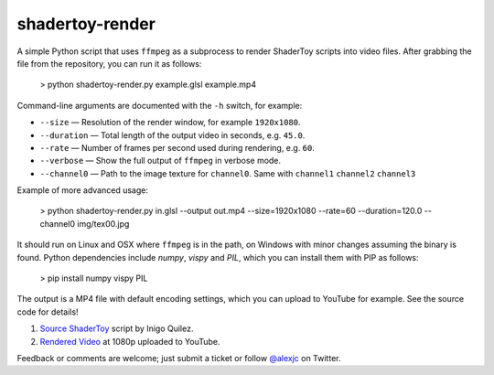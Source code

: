 shadertoy-render
================

.. image:: docs/example.jpg
	:target: https://youtu.be/GAauIQFHaZs

A simple Python script that uses ``ffmpeg`` as a subprocess to render ShaderToy scripts into video files.  After grabbing the file from the repository, you can run it as follows:

	> python shadertoy-render.py example.glsl example.mp4

Command-line arguments are documented with the ``-h`` switch, for example:

* ``--size`` — Resolution of the render window, for example ``1920x1080``.
* ``--duration`` — Total length of the output video in seconds, e.g. ``45.0``.
* ``--rate`` — Number of frames per second used during rendering, e.g. ``60``.
* ``--verbose`` — Show the full output of ``ffmpeg`` in verbose mode.
* ``--channel0`` — Path to the image texture for ``channel0``. Same with ``channel1`` ``channel2`` ``channel3``

Example of more advanced usage:

	> python shadertoy-render.py in.glsl --output out.mp4 --size=1920x1080 --rate=60 --duration=120.0 --channel0 img/tex00.jpg

It should run on Linux and OSX where ``ffmpeg`` is in the path, on Windows with minor changes assuming the binary is found.  Python dependencies include `numpy`, `vispy` and `PIL`, which you can install them with PIP as follows:

	> pip install numpy vispy PIL

The output is a MP4 file with default encoding settings, which you can upload to YouTube for example.  See the source code for details!

1. `Source ShaderToy <https://www.shadertoy.com/view/4sB3D1>`_ script by Inigo Quilez.

2. `Rendered Video <https://youtu.be/GAauIQFHaZs>`_ at 1080p uploaded to YouTube.

Feedback or comments are welcome; just submit a ticket or follow `@alexjc <https://twitter.com/alexjc>`_ on Twitter.
